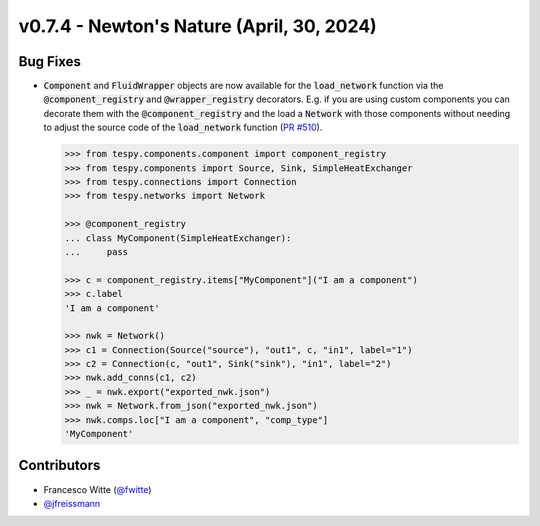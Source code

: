 v0.7.4 - Newton's Nature (April, 30, 2024)
++++++++++++++++++++++++++++++++++++++++++

Bug Fixes
#########
- :code:`Component` and :code:`FluidWrapper` objects are now available for the
  :code:`load_network` function via the :code:`@component_registry` and
  :code:`@wrapper_registry` decorators. E.g. if you are using custom components
  you can decorate them with the :code:`@component_registry` and the load a
  :code:`Network` with those components without needing to adjust the source
  code of the :code:`load_network` function
  (`PR #510 <https://github.com/oemof/tespy/pull/510>`__).

  .. code-block:: python

      >>> from tespy.components.component import component_registry
      >>> from tespy.components import Source, Sink, SimpleHeatExchanger
      >>> from tespy.connections import Connection
      >>> from tespy.networks import Network

      >>> @component_registry
      ... class MyComponent(SimpleHeatExchanger):
      ...     pass

      >>> c = component_registry.items["MyComponent"]("I am a component")
      >>> c.label
      'I am a component'

      >>> nwk = Network()
      >>> c1 = Connection(Source("source"), "out1", c, "in1", label="1")
      >>> c2 = Connection(c, "out1", Sink("sink"), "in1", label="2")
      >>> nwk.add_conns(c1, c2)
      >>> _ = nwk.export("exported_nwk.json")
      >>> nwk = Network.from_json("exported_nwk.json")
      >>> nwk.comps.loc["I am a component", "comp_type"]
      'MyComponent'

Contributors
############
- Francesco Witte (`@fwitte <https://github.com/fwitte>`__)
- `@jfreissmann <https://github.com/jfreissmann>`__
